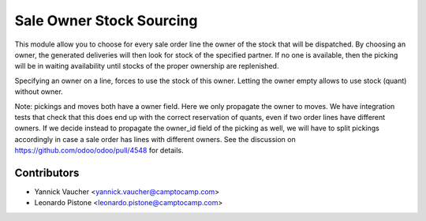 Sale Owner Stock Sourcing
=========================

This module allow you to choose for every sale order line the owner of the
stock that will be dispatched.  By choosing an owner, the generated deliveries
will then look for stock of the specified partner.  If no one is available,
then the picking will be in waiting availability until stocks of the proper
ownership are replenished.

Specifying an owner on a line, forces to use the stock of this owner.  Letting
the owner empty allows to use stock (quant) without owner.

Note: pickings and moves both have a owner field. Here we only propagate the
owner to moves. We have integration tests that check that this does end up with
the correct reservation of quants, even if two order lines have different
owners. If we decide instead to propagate the owner_id field of the picking as
well, we will have to split pickings accordingly in case a sale order has lines
with different owners. See the discussion on
https://github.com/odoo/odoo/pull/4548 for details.


Contributors
------------

* Yannick Vaucher <yannick.vaucher@camptocamp.com>
* Leonardo Pistone <leonardo.pistone@camptocamp.com>
